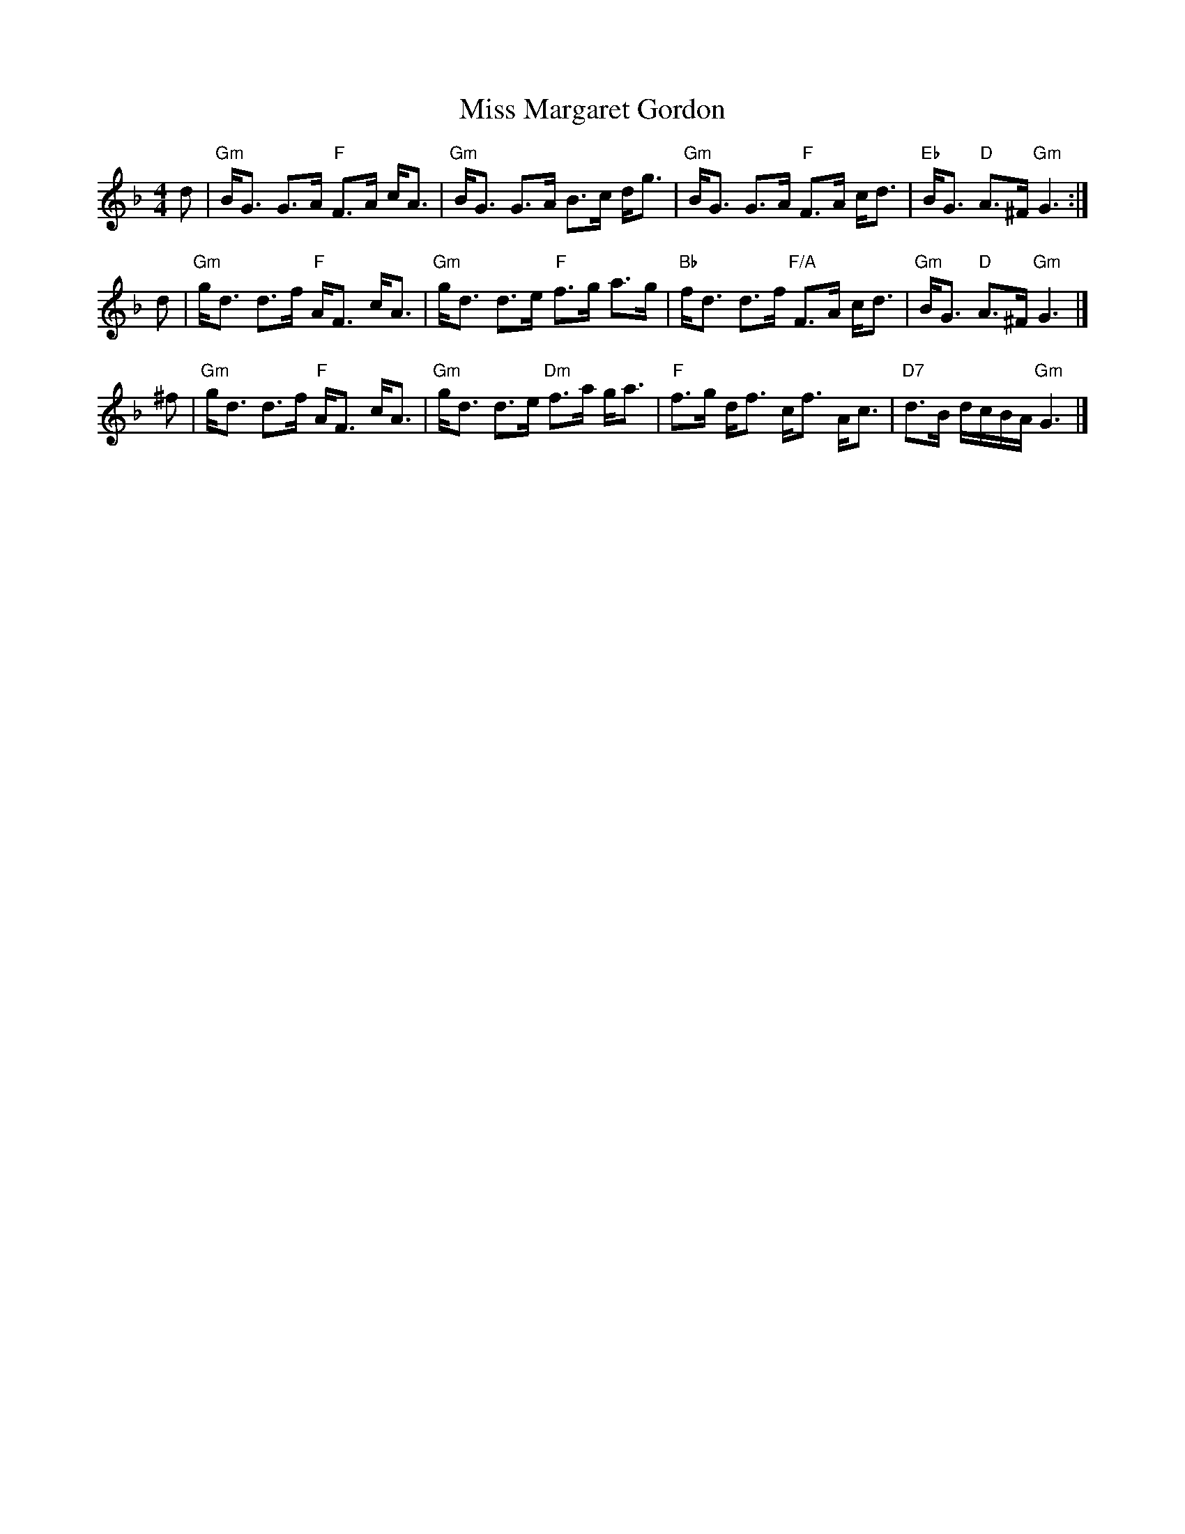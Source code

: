 X: 1
T: Miss Margaret Gordon
R: strathspey
Z: John Chambers <jc:trillian.mit.edu>
M: 4/4
L: 1/8
K: GDor
d \
| "Gm"B<G G>A "F"F>A c<A \
| "Gm"B<G G>A B>c d<g \
| "Gm"B<G G>A "F"F>A c<d \
| "Eb"B<G "D"A>^F "Gm"G3 :|
d \
| "Gm"g<d d>f "F"A<F c<A \
| "Gm"g<d d>e "F"f>g a>g \
| "Bb"f<d d>f "F/A"F>A c<d \
| "Gm"B<G "D"A>^F "Gm"G3 |]
^f \
| "Gm"g<d d>f  "F"A<F c<A \
| "Gm"g<d d>e "Dm"f>a g<a \
|  "F"f>g d<f     c<f A<c \
| "D7"d>B d/c/B/A/ "Gm"G3 |]
